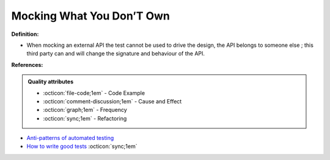 Mocking What You Don’T Own
^^^^^
**Definition:**

* When mocking an external API the test cannot be used to drive the design, the API belongs to someone else ; this third party can and will change the signature and behaviour of the API.


**References:**

.. admonition:: Quality attributes

    * :octicon:`file-code;1em` -  Code Example
    * :octicon:`comment-discussion;1em` -  Cause and Effect
    * :octicon:`graph;1em` -  Frequency
    * :octicon:`sync;1em` -  Refactoring

* `Anti-patterns of automated testing <https://medium.com/swlh/anti-patterns-of-automated-software-testing-b396283a4cb6>`_
* `How to write good tests <https://github.com/mockito/mockito/wiki/How-to-write-good-tests>`_ :octicon:`sync;1em`
